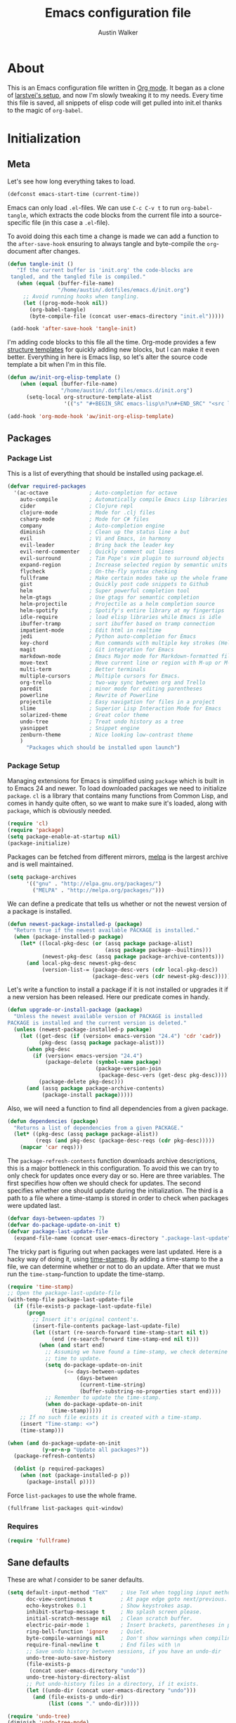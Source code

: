#+BABEL: :cache yes
#+LATEX_HEADER: \usepackage{parskip}
#+LATEX_HEADER: \usepackage{inconsolata}
#+PROPERTY: header-args :tangle yes :comments org

#+TITLE: Emacs configuration file
#+AUTHOR: Austin Walker

* About
  
  This is an Emacs configuration file written in [[http://orgmode.org][Org mode]]. It began as a
  clone of [[https://github.com/larstvei/dot-emacs][larstvei's setup]], and now I'm slowly tweaking it to my
  needs. Every time this file is saved, all snippets of elisp code will get
  pulled into init.el thanks to the magic of =org-babel=.

* Initialization
** Meta
   
   Let's see how long everything takes to load.

   #+BEGIN_SRC emacs-lisp
     (defconst emacs-start-time (current-time))
   #+END_SRC

   Emacs can only load =.el=-files. We can use =C-c C-v t= to run
   =org-babel-tangle=, which extracts the code blocks from the current file
   into a source-specific file (in this case a =.el=-file).

   To avoid doing this each time a change is made we can add a function to
   the =after-save-hook= ensuring to always tangle and byte-compile the
   =org=-document after changes.

   #+BEGIN_SRC emacs-lisp
     (defun tangle-init ()
        "If the current buffer is 'init.org' the code-blocks are
      tangled, and the tangled file is compiled."
        (when (equal (buffer-file-name)
                     "/home/austin/.dotfiles/emacs.d/init.org")
          ;; Avoid running hooks when tangling.
          (let ((prog-mode-hook nil))
            (org-babel-tangle)
            (byte-compile-file (concat user-emacs-directory "init.el")))))

      (add-hook 'after-save-hook 'tangle-init)
   #+END_SRC
   
   I'm adding code blocks to this file all the time. Org-mode provides a few
   [[http://orgmode.org/manual/Easy-Templates.html][structure templates]] for quickly adding new blocks, but I can make it even
   better. Everything in here is Emacs lisp, so let's alter the source code
   template a bit when I'm in this file.
	
   #+BEGIN_SRC emacs-lisp
     (defun aw/init-org-elisp-template ()
         (when (equal (buffer-file-name)
                      "/home/austin/.dotfiles/emacs.d/init.org")
           (setq-local org-structure-template-alist
                       '(("s" "#+BEGIN_SRC emacs-lisp\n?\n#+END_SRC" "<src lang="emacs lisp">\n?\n</src>")))))

     (add-hook 'org-mode-hook 'aw/init-org-elisp-template)
   #+END_SRC

** Packages
*** Package List
   
    This is a list of everything that should be installed using package.el.

   #+BEGIN_SRC emacs-lisp
          (defvar required-packages
            '(ac-octave             ; Auto-completion for octave
              auto-compile          ; Automatically compile Emacs Lisp libraries
              cider                 ; Clojure repl
              clojure-mode          ; Mode for .clj files
              csharp-mode           ; Mode for C# files
              company               ; Auto-completion engine
              diminish              ; Clean up the status line a but
              evil                  ; Vi and Emacs, in harmony
              evil-leader           ; Bring back the leader key
              evil-nerd-commenter   ; Quickly comment out lines
              evil-surround         ; Tim Pope's vim plugin to surround objects
              expand-region         ; Increase selected region by semantic units
              flycheck              ; On-the-fly syntax checking
              fullframe             ; Make certain modes take up the whole frame
              gist                  ; Quickly post code snippets to Github
              helm                  ; Super powerful completion tool
              helm-gtags            ; Use gtags for semantic completion
              helm-projectile       ; Projectile as a helm completion source
              helm-spotify          ; Spotify's entire library at my fingertips
              idle-require          ; load elisp libraries while Emacs is idle
              ibuffer-tramp         ; sort ibuffer based on tramp connection
              impatient-mode        ; Edit html in realtime
              jedi                  ; Python auto-completion for Emacs
              key-chord             ; Run commands with multiple key strokes (Helpful for Evil)
              magit                 ; Git integration for Emacs
              markdown-mode         ; Emacs Major mode for Markdown-formatted files.
              move-text             ; Move current line or region with M-up or M-down
              multi-term            ; Better terminals
              multiple-cursors      ; Multiple cursors for Emacs.
              org-trello            ; two-way sync between org and Trello
              paredit               ; minor mode for editing parentheses
              powerline             ; Rewrite of Powerline
              projectile            ; Easy navigation for files in a project
              slime                 ; Superior Lisp Interaction Mode for Emacs
              solarized-theme       ; Great color theme
              undo-tree             ; Treat undo history as a tree
              yasnippet             ; Snippet engine
              zenburn-theme         ; Nice looking low-contrast theme
              )
                "Packages which should be installed upon launch")
   #+END_SRC

*** Package Setup

   Managing extensions for Emacs is simplified using =package= which is
   built in to Emacs 24 and newer. To load downloaded packages we need to
   initialize =package=. =cl= is a library that contains many functions from
   Common Lisp, and comes in handy quite often, so we want to make sure it's
   loaded, along with =package=, which is obviously needed.

   #+BEGIN_SRC emacs-lisp
     (require 'cl)
     (require 'package)
     (setq package-enable-at-startup nil)
     (package-initialize)
   #+END_SRC

   Packages can be fetched from different mirrors, [[http://melpa.org][melpa]] is the largest
   archive and is well maintained.

   #+BEGIN_SRC emacs-lisp
     (setq package-archives
           '(("gnu" . "http://elpa.gnu.org/packages/")
             ("MELPA" . "http://melpa.org/packages/")))
   #+END_SRC

   We can define a predicate that tells us whether or not the newest version
   of a package is installed.

   #+BEGIN_SRC emacs-lisp
   (defun newest-package-installed-p (package)
     "Return true if the newest available PACKAGE is installed."
     (when (package-installed-p package)
       (let* ((local-pkg-desc (or (assq package package-alist)
                                  (assq package package--builtins)))
              (newest-pkg-desc (assq package package-archive-contents)))
         (and local-pkg-desc newest-pkg-desc
              (version-list-= (package-desc-vers (cdr local-pkg-desc))
                              (package-desc-vers (cdr newest-pkg-desc)))))))
   #+END_SRC

   Let's write a function to install a package if it is not installed or
   upgrades it if a new version has been released. Here our predicate comes
   in handy.

   #+BEGIN_SRC emacs-lisp
     (defun upgrade-or-install-package (package)
       "Unless the newest available version of PACKAGE is installed
     PACKAGE is installed and the current version is deleted."
       (unless (newest-package-installed-p package)
         (let ((get-desc (if (version< emacs-version "24.4") 'cdr 'cadr))
               (pkg-desc (assq package package-alist)))
           (when pkg-desc
             (if (version< emacs-version "24.4")
                 (package-delete (symbol-name package)
                                 (package-version-join
                                  (package-desc-vers (get-desc pkg-desc))))
               (package-delete pkg-desc)))
           (and (assq package package-archive-contents)
                (package-install package)))))
   #+END_SRC

   Also, we will need a function to find all dependencies from a given package.

   #+BEGIN_SRC emacs-lisp
   (defun dependencies (package)
     "Returns a list of dependencies from a given PACKAGE."
     (let* ((pkg-desc (assq package package-alist))
            (reqs (and pkg-desc (package-desc-reqs (cdr pkg-desc)))))
       (mapcar 'car reqs)))
   #+END_SRC

   The =package-refresh-contents= function downloads archive descriptions,
   this is a major bottleneck in this configuration. To avoid this we can
   try to only check for updates once every day or so. Here are three
   variables. The first specifies how often we should check for updates. The
   second specifies whether one should update during the initialization. The
   third is a path to a file where a time-stamp is stored in order to check
   when packages were updated last.

   #+BEGIN_SRC emacs-lisp
   (defvar days-between-updates 7)
   (defvar do-package-update-on-init t)
   (defvar package-last-update-file
     (expand-file-name (concat user-emacs-directory ".package-last-update")))
   #+END_SRC

   The tricky part is figuring out when packages were last updated. Here is
   a hacky way of doing it, using [[http://www.gnu.org/software/emacs/manual/html_node/emacs/Time-Stamps.html][time-stamps]]. By adding a time-stamp to the
   a file, we can determine whether or not to do an update. After that we
   must run the =time-stamp=-function to update the time-stamp.

   #+BEGIN_SRC emacs-lisp
   (require 'time-stamp)
   ;; Open the package-last-update-file
   (with-temp-file package-last-update-file
     (if (file-exists-p package-last-update-file)
         (progn
           ;; Insert it's original content's.
           (insert-file-contents package-last-update-file)
           (let ((start (re-search-forward time-stamp-start nil t))
                 (end (re-search-forward time-stamp-end nil t)))
             (when (and start end)
               ;; Assuming we have found a time-stamp, we check determine if it's
               ;; time to update.
               (setq do-package-update-on-init
                     (<= days-between-updates
                         (days-between
                          (current-time-string)
                          (buffer-substring-no-properties start end))))
               ;; Remember to update the time-stamp.
               (when do-package-update-on-init
                 (time-stamp)))))
       ;; If no such file exists it is created with a time-stamp.
       (insert "Time-stamp: <>")
       (time-stamp)))
   #+END_SRC

   #+BEGIN_SRC emacs-lisp
     (when (and do-package-update-on-init
                (y-or-n-p "Update all packages?"))
       (package-refresh-contents)

       (dolist (p required-packages)
         (when (not (package-installed-p p))
           (package-install p))))
   #+END_SRC
   
   Force =list-packages= to use the whole frame.

   #+BEGIN_SRC emacs-lisp
     (fullframe list-packages quit-window)
   #+END_SRC

*** Requires

    #+BEGIN_SRC emacs-lisp
      (require 'fullframe)
    #+END_SRC
** Sane defaults

   These are what /I/ consider to be saner defaults.

   #+BEGIN_SRC emacs-lisp
     (setq default-input-method "TeX"    ; Use TeX when toggling input method.
           doc-view-continuous t         ; At page edge goto next/previous.
           echo-keystrokes 0.1           ; Show keystrokes asap.
           inhibit-startup-message t     ; No splash screen please.
           initial-scratch-message nil   ; Clean scratch buffer.
           electric-pair-mode 1          ; Insert brackets, parentheses in pairs
           ring-bell-function 'ignore    ; Quiet.
           byte-compile-warnings nil     ; Don't show warnings when compiling elisp
           require-final-newline t       ; End files with \n
           ;; Save undo history between sessions, if you have an undo-dir
           undo-tree-auto-save-history
           (file-exists-p
            (concat user-emacs-directory "undo"))
           undo-tree-history-directory-alist
           ;; Put undo-history files in a directory, if it exists.
           (let ((undo-dir (concat user-emacs-directory "undo")))
             (and (file-exists-p undo-dir)
                  (list (cons "." undo-dir)))))
   #+END_SRC
   
   #+BEGIN_SRC emacs-lisp
     (require 'undo-tree)
     (diminish 'undo-tree-mode)
   #+END_SRC
   
   Some variables are buffer-local, so changing them using =setq= will only
   change them in a single buffer. Using =setq-default= we change the
   buffer-local variable's default value.
   
   #+BEGIN_SRC emacs-lisp
     (setq-default fill-column 80                    ; Maximum line width.
                   indent-tabs-mode nil              ; Use spaces instead of tabs.
                   split-width-threshold 100         ; Split verticly by default.
                   compilation-scroll-output 1       ; Follow compilation buffer
                   compilation-ask-about-save nil    ; Automatically save when compiling
                   auto-fill-function 'do-auto-fill) ; Auto-fill-mode everywhere.
   #+END_SRC
   
   Answering /yes/ and /no/ to each question from Emacs can be tedious, a
   single /y/ or /n/ will suffice.
   
   #+BEGIN_SRC emacs-lisp
   (fset 'yes-or-no-p 'y-or-n-p)
   #+END_SRC
   
   To avoid file system clutter we put all auto saved files in a single
   directory.
   
   #+BEGIN_SRC emacs-lisp
   (defvar emacs-autosave-directory
     (concat user-emacs-directory "autosaves/")
     "This variable dictates where to put auto saves. It is set to a
     directory called autosaves located wherever your .emacs.d/ is
     located.")

   ;; Sets all files to be backed up and auto saved in a single directory.
   (setq backup-directory-alist
         `((".*" . ,emacs-autosave-directory))
         auto-save-file-name-transforms
         `((".*" ,emacs-autosave-directory t)))
   #+END_SRC
   
   The scratch buffer is a useful place to test out bits of elisp or store some
   text temporarily. It would be nice if it was persistent, though. The
   following code will save the buffer every 5 minutes, and reload it on
   startup. ([[http://dorophone.blogspot.com/2011/11/how-to-make-emacs-scratch-buffer.html][Source]])
   
   #+BEGIN_SRC emacs-lisp
      (defun save-persistent-scratch ()
        "Save the contents of *scratch*"
             (with-current-buffer (get-buffer-create "*scratch*")
               (write-region (point-min) (point-max)
                             (concat user-emacs-directory "scratch"))))

      (defun load-persistent-scratch ()
        "Reload the scratch buffer"
        (let ((scratch-file (concat user-emacs-directory "scratch")))
          (if (file-exists-p scratch-file)
              (with-current-buffer (get-buffer "*scratch*")
                (delete-region (point-min) (point-max))
                (insert-file-contents scratch-file)))))

      (add-hook 'emacs-startup-hook 'load-persistent-scratch)
      (add-hook 'kill-emacs-hook 'save-persistent-scratch)

      (run-with-idle-timer 300 t 'save-persistent-scratch)
   #+END_SRC
   
   Set =utf-8= as preferred coding system.
   
   #+BEGIN_SRC emacs-lisp
     (set-language-environment "UTF-8")
   #+END_SRC
   
   By default the =narrow-to-region= command is disabled and issues a
   warning, because it might confuse new users. I find it useful sometimes,
   and don't want to be warned.
   
   #+BEGIN_SRC emacs-lisp
   (put 'narrow-to-region 'disabled nil)
   #+END_SRC
   
   Call =auto-complete= default configuration, which enables =auto-complete=
   globally.
   
   #+BEGIN_SRC emacs-lisp
     (eval-after-load 'auto-complete-config `(ac-config-default))
   #+END_SRC
   
   Automaticly revert =doc-view=-buffers when the file changes on disk.
   
   #+BEGIN_SRC emacs-lisp
   (add-hook 'doc-view-mode-hook 'auto-revert-mode)
   #+END_SRC
   
   Use Shift+arrow keys to jump around windows.
   
   #+BEGIN_SRC emacs-lisp
     (when (fboundp 'windmove-default-keybindings)
        (windmove-default-keybindings))
   #+END_SRC
   
** Keybindings
   
   I keep my global key bindings in a custom keymap. By loading this map in its
   very own minor mode, I can make sure they ovverride any major mode
   bindings. I'll keep adding keys to this and then load it at the end.
   
   #+BEGIN_SRC emacs-lisp
     (defvar custom-bindings-map (make-keymap)
       "A keymap for custom bindings.")
   #+END_SRC
   
   Some bindings that I haven't categorized yet:
   
  #+BEGIN_SRC emacs-lisp
    (define-key custom-bindings-map (kbd "C-'") 'er/expand-region)
    (define-key custom-bindings-map (kbd "C-;") 'er/contract-region)
    (define-key custom-bindings-map (kbd "C-c h g") 'helm-google-suggest)
    (define-key custom-bindings-map (kbd "C-c s") 'ispell-word)
   #+END_SRC

** Visual

   First, get rid of a few things.

   #+BEGIN_SRC emacs-lisp
     (dolist (mode
              '(tool-bar-mode                ; No toolbars, more room for text.
                menu-bar-mode                ; No menu bar
                scroll-bar-mode              ; No scroll bars either.
                blink-cursor-mode))          ; The blinking cursor gets old.
       (funcall mode 0))
   #+END_SRC

   TODO: This doesn't work with emacsclient
   Change the color-theme to =solarized=. Use =wombat= in the terminal, since
   solarized doesn't play very nicely.

   #+BEGIN_SRC emacs-lisp
     (load-theme 'solarized-dark t)

     (setq solarized-scale-org-headlines nil)
   #+END_SRC

   Use the [[http://www.levien.com/type/myfonts/inconsolata.html][Inconsolata]] font if it's installed on the system.

   #+BEGIN_SRC emacs-lisp
     (when (member "Inconsolata" (font-family-list))
       (set-face-attribute 'default nil :font "Inconsolata-12")
       (add-to-list 'default-frame-alist
                    '(font . "Inconsolata-12")))
   #+END_SRC

   When interactively changing the theme (using =M-x load-theme=), the
   current custom theme is not disabled. This often gives weird-looking
   results; we can advice =load-theme= to always disable themes currently
   enabled themes.

   #+BEGIN_SRC emacs-lisp
     (defadvice load-theme
       (before disable-before-load (theme &optional no-confirm no-enable) activate)
       (mapc 'disable-theme custom-enabled-themes))
   #+END_SRC
   
   I like how Vim shows you empty lines using tildes. Emacs can do something
   similar with the variable =indicate-empty-lines=, but I'll make it look a bit
   more familiar. ([[http://www.reddit.com/r/emacs/comments/2kdztw/emacs_in_evil_mode_show_tildes_for_blank_lines/][Source]])

   #+BEGIN_SRC emacs-lisp
     (setq-default indicate-empty-lines t)
     (define-fringe-bitmap 'tilde [0 0 0 113 219 142 0 0] nil nil 'center)
     (setcdr (assq 'empty-line fringe-indicator-alist) 'tilde)
     (set-fringe-bitmap-face 'tilde 'font-lock-function-name-face)
   #+END_SRC

** Modes

   There are some modes that are enabled by default that I don't find
   particularly useful. We create a list of these modes, and disable all of
   these.


   Let's apply the same technique for enabling modes that are disabled by
   default.

   #+BEGIN_SRC emacs-lisp
     (dolist (mode
              '(column-number-mode         ; Show column number in mode line.
                delete-selection-mode      ; Replace selected text.
                dirtrack-mode              ; directory tracking in *shell*
                recentf-mode               ; Recently opened files.
                show-paren-mode))          ; Highlight matching parentheses.
       (funcall mode 1))

     (when (version< emacs-version "24.4")
       (eval-after-load 'auto-compile
         '((auto-compile-on-save-mode 1))))  ; compile .el files on save.

   #+END_SRC

   This makes =.md=-files open in =markdown-mode=.

   #+BEGIN_SRC emacs-lisp
     (add-to-list 'auto-mode-alist '("\\.md\\'" . markdown-mode))
   #+END_SRC

   We want to have autocompletion by default. Load company mode everywhere.

   #+BEGIN_SRC emacs-lisp
     (add-hook 'after-init-hook 'global-company-mode)
    ;; (diminish 'company-mode)
     (setq company-idle-delay 0)
   #+END_SRC

** Helm

   Helm is an amazing completion tool for finding almost anything. We can
   replace many default functions with the helm equivalent.

   #+BEGIN_SRC emacs-lisp
     (eval-after-load 'helm
       '(progn
          (global-set-key (kbd "M-y") 'helm-show-kill-ring)
          (global-set-key (kbd "C-x b") 'helm-mini)
          (global-set-key (kbd "C-x C-f") 'helm-find-files)
          (global-set-key (kbd "M-x") 'helm-M-x)
          (define-key helm-map (kbd "<tab>") 'helm-execute-persistent-action)
          (define-key helm-map (kbd "C-z")  'helm-select-action) ; list actions using C-z

          (add-to-list 'helm-sources-using-default-as-input 'helm-source-man-pages)))

     ;;(diminish 'helm-mode)
   #+END_SRC

   #+BEGIN_SRC emacs-lisp
     (require 'helm-config)

     ;; The default "C-x c" is quite close to "C-x C-c", which quits Emacs.
     ;; Changed to "C-c h". Note: We must set "C-c h" globally, because we
     ;; cannot change `helm-command-prefix-key' once `helm-config' is loaded.
     (global-set-key (kbd "C-c h") 'helm-command-prefix)
     (global-unset-key (kbd "C-x c"))

     (when (executable-find "curl")
       (setq helm-google-suggest-use-curl-p t))

     (setq helm-quick-update                     t ; do not display invisible candidates
           helm-split-window-in-side-p           t ; open helm buffer inside current window, not occupy whole other window
           helm-M-x-fuzzy-match                  t ; fuzzy matching M-x
           helm-buffers-fuzzy-matching           t ; fuzzy matching buffer names when non--nil
           helm-recentf-fuzzy-match              t ; fuzzy matching recent files
           helm-move-to-line-cycle-in-source     t ; move to end or beginning of source when reaching top or bottom of source.
           helm-ff-search-library-in-sexp        t ; search for library in `require' and `declare-function' sexp.
           helm-scroll-amount                    8 ; scroll 8 lines other window using M-<next>/M-<prior>
           helm-ff-file-name-history-use-recentf t)

     (helm-mode 1)
   #+END_SRC

   When you press backspace in a helm buffer and there's nothing left to delete,
   helm will complain by saying ~Text is read only~. A much better default is to just
   close the buffer. ([[http://oremacs.com/2014/12/21/helm-backspace/][Source]])

   #+BEGIN_SRC emacs-lisp
     (defun helm-backspace ()
       (interactive)
       (condition-case nil
           (backward-delete-char 1)
         (error
          (helm-keyboard-quit))))

     (define-key helm-map (kbd "DEL") 'helm-backspace)
   #+END_SRC
   
   I use =winnner-mode= to occasionally return to a window layout. After using a
   helm buffer, =winner-undo= will display again, which isn't helpful. We can
   use a regex match to ignore it.

   #+BEGIN_SRC emacs-lisp
     (defvar winner-boring-buffers-regexp "\\*[hH]elm.*")
   #+END_SRC

*** Helm-gtags
    
    #+BEGIN_SRC emacs-lisp
      (setq
       helm-gtags-ignore-case t
       helm-gtags-auto-update t
       helm-gtags-use-input-at-cursor t
       helm-gtags-pulse-at-cursor t
       helm-gtags-prefix-key "\C-cg"
       helm-gtags-suggested-key-mapping t
       )

      (require 'helm-gtags)
      ;; Enable helm-gtags-mode
      (add-hook 'dired-mode-hook 'helm-gtags-mode)
      (add-hook 'eshell-mode-hook 'helm-gtags-mode)
      (add-hook 'c-mode-hook 'helm-gtags-mode)
      (add-hook 'c++-mode-hook 'helm-gtags-mode)
      (add-hook 'asm-mode-hook 'helm-gtags-mode)

      (define-key helm-gtags-mode-map (kbd "C-c g a") 'helm-gtags-tags-in-this-function)
      (define-key helm-gtags-mode-map (kbd "C-j") 'helm-gtags-select)
      (define-key helm-gtags-mode-map (kbd "M-.") 'helm-gtags-dwim)
      (define-key helm-gtags-mode-map (kbd "M-,") 'helm-gtags-pop-stack)
      (define-key helm-gtags-mode-map (kbd "C-c <") 'helm-gtags-previous-history)
      (define-key helm-gtags-mode-map (kbd "C-c >") 'helm-gtags-next-history)
    #+END_SRC
    
** Windows
   
   =Winner-mode= allows you to jump back to previously used window
   configurations. The following massive function will ignore unwanted buffers
   when returning to a particular layout. ([[https://github.com/thierryvolpiatto/emacs-tv-config/blob/master/.emacs.el#L1706][Source]])
   
   #+BEGIN_SRC emacs-lisp
  (setq winner-boring-buffers '("*Completions*"
                                "*Compile-Log*"
                                "*inferior-lisp*"
                                "*Fuzzy Completions*"
                                "*Apropos*"
                                "*Help*"
                                "*cvs*"
                                "*Buffer List*"
                                "*Ibuffer*"
                                ))
  (defvar winner-boring-buffers-regexp "\\*[hH]elm.*")
  (defun winner-set1 (conf)
    (let* ((buffers nil)
           (alive
            ;; Possibly update `winner-point-alist'
            (cl-loop for buf in (mapcar 'cdr (cdr conf))
                     for pos = (winner-get-point buf nil)
                     if (and pos (not (memq buf buffers)))
                     do (push buf buffers)
                     collect pos)))
      (winner-set-conf (car conf))
      (let (xwins) ; to be deleted
        ;; Restore points
        (dolist (win (winner-sorted-window-list))
          (unless (and (pop alive)
                       (setf (window-point win)
                             (winner-get-point (window-buffer win) win))
                       (not (or (member (buffer-name (window-buffer win))
                                        winner-boring-buffers)
                                (string-match winner-boring-buffers-regexp
                                              (buffer-name (window-buffer win))))))
            (push win xwins))) ; delete this window
        ;; Restore marks
        (letf (((current-buffer)))
          (cl-loop for buf in buffers
                   for entry = (cadr (assq buf winner-point-alist))
                   for win-ac-reg = (winner-active-region)
                   do (progn (set-buffer buf)
                             (set-mark (car entry))
                             (setf win-ac-reg (cdr entry)))))
        ;; Delete windows, whose buffers are dead or boring.
        ;; Return t if this is still a possible configuration.
        (or (null xwins)
            (progn
              (mapc 'delete-window (cdr xwins)) ; delete all but one
              (unless (one-window-p t)
                (delete-window (car xwins))
                t))))))
  (defalias 'winner-set 'winner-set1)
  (winner-mode 1)

   #+END_SRC
   
* Text Editing
** Buffer Management
   
   =Ibuffer= mode is a built-in replacement for the stock =BufferMenu=. It offers
   fancy things like filtering buffers by major mode or sorting by size. The
   [[http://www.emacswiki.org/emacs/IbufferMode][wiki]] offers a number of improvements.
   
   The size column is always listed in bytes. We can make it a bit more human
   readable by creating a custom column.

   #+BEGIN_SRC emacs-lisp
     ;; (eval-after-load 'ibuffer
     ;;   (define-ibuffer-column size-h
     ;;     (:name "Size" :inline t)
     ;;     (cond
     ;;      ((> (buffer-size) 1000000) (format "%7.1fM" (/ (buffer-size) 1000000.0)))
     ;;      ((> (buffer-size) 1000) (format "%7.1fk" (/ (buffer-size) 1000.0)))
     ;;      (t (format "%8d" (buffer-size)))))

     ;;   ;; Modify the default ibuffer-formats
     ;;   (setq ibuffer-formats
     ;;         '((mark modified read-only " "
     ;;                 (name 18 18 :left :elide) " "
     ;;                 (size-h 9 -1 :right) " "
     ;;                 (mode 16 16 :left :elide) " "
     ;;                 filename-and-process))))
   #+END_SRC
   
   #+BEGIN_SRC emacs-lisp
     (add-hook 'ibuffer-hook 'ibuffer-tramp-set-filter-groups-by-tramp-connection)
   #+END_SRC

   #+BEGIN_SRC emacs-lisp
     ;; (fullframe ibuffer ibuffer-quit)
     (define-key custom-bindings-map (kbd "C-x C-b")  'ibuffer)
     (define-key custom-bindings-map (kbd "C-c r") 'rename-buffer)
   #+END_SRC
   
** Key-chord-mode
   
   =key-chord-mode= allows me to use sequences of key presses to do things. It
   will come in handy when setting up =evil-mode=
   
   #+BEGIN_SRC emacs-lisp
      (setq key-chord-two-keys-delay 2)
      (key-chord-mode 1)
   #+END_SRC
   
** Evil Mode

    Evil mode makes it possible to use Vi's modal editing within Emacs. It's
    truly the best of both worlds.
   
*** Evil-leader
   
    We can bring back the leader key with the =evil-leader= package. I've always
    been a fan of , for my leader.

    #+BEGIN_SRC emacs-lisp
      (global-evil-leader-mode)
      (evil-leader/set-leader ",")
      (evil-leader/set-key
        "f" 'helm-find-files
        "m" 'compile
        "t" 'multi-term-dedicated-toggle
        "ei" 'aw/edit-init-org
        "eI" 'aw/edit-init-el
        "es" 'aw/switch-to-scratch
        "x" 'helm-M-x)

      ;; Window stuff
      (evil-leader/set-key
        "0" 'delete-window
        "1" 'delete-other-windows
        "2" 'split-window-below
        "@" 'aw/split-window-below-and-switch
        "3" 'split-window-right
        "#" 'aw/split-window-right-and-switch
        "=" 'balance-windows)

      ;; Buffer Stuff
      (evil-leader/set-key
        "bb" 'helm-mini
        "bk" 'kill-buffer
        "bl" 'ibuffer
        "bs" 'save-buffer
        "bw" 'write-file)

      ;; Help stuff
      (evil-leader/set-key
        "hc" 'describe-key-briefly
        "hf" 'describe-function
        "hv" 'describe-variable
        "hm" 'man)

      ;; Git stuff
      (evil-leader/set-key
        "gb" 'magit-blame-mode
        "gs" 'magit-status)

      ;; Projectile/Helm stuff
      (evil-leader/set-key
        "pf" 'helm-projectile-find-file
        "pg" 'helm-projectile-grep
        "po" 'helm-occur
        "pp" 'projectile-switch-project
        "ps" 'helm-spotify)

      ;; Org stuff
      (evil-leader/set-key
        "oa" 'org-agenda-list
        "oc" 'org-capture)

      ;; Misc
      (evil-leader/set-key
        "vv" 'eval-last-sexp)
    #+END_SRC

*** Evil-surround

    This awesome Vim plugin will let you surround text objects with various
    items. Luckily, there's an Emacs port.
    
    #+BEGIN_SRC emacs-lisp
      (global-evil-surround-mode 1)
    #+END_SRC

*** Evil Functions

    #+BEGIN_SRC emacs-lisp
      (defun aw/edit-init-org ()
        (interactive)
        (find-file (concat user-emacs-directory "init.org")))

      (defun aw/edit-init-el ()
        (interactive)
        (find-file (concat user-emacs-directory "init.el")))

      (defun aw/switch-to-scratch ()
        (interactive)
        (switch-to-buffer "*scratch*"))

      (defun aw/split-window-right-and-switch ()
        (interactive)
        (split-window-right)
        (other-window 1))

      (defun aw/split-window-below-and-switch ()
        (interactive)
        (split-window-below)
        (other-window 1))

      (defun aw/open-line-above ()
        (interactive)
        (save-excursion
          (beginning-of-line)
          (open-line 1)))

      (defun aw/open-line-below ()
        (interactive)
        (save-excursion
          (end-of-line)
          (open-line 1)))
    #+END_SRC

*** Initialization

   Once everything is set up, we can start evil-mode.

   #+BEGIN_SRC emacs-lisp
     ;; Nerd commenter
     (evilnc-default-hotkeys)

     (evil-mode 1)

     (define-key evil-normal-state-map "H" 'windmove-left)
     (define-key evil-normal-state-map "J" 'windmove-down)
     (define-key evil-normal-state-map "K" 'windmove-up)
     (define-key evil-normal-state-map "L" 'windmove-right)

     (key-chord-define evil-insert-state-map "jk" 'evil-normal-state)
     (key-chord-define evil-insert-state-map "kj" 'evil-normal-state)

     ;; Make tab work in terminal emacs
     (setq evil-want-C-i-jump nil)
   #+END_SRC
   
   I was really starting to miss some of these bindings from TPope's vim-unimpaired.

   #+BEGIN_SRC emacs-lisp
     (key-chord-define evil-normal-state-map "[e" 'move-text-up)
     (key-chord-define evil-normal-state-map "]e" 'move-text-down)
     (key-chord-define evil-normal-state-map "[ " 'aw/open-line-above)
     (key-chord-define evil-normal-state-map "] " 'aw/open-line-below)
     (key-chord-define evil-normal-state-map "[b" 'previous-buffer)
     (key-chord-define evil-normal-state-map "]b" 'next-buffer)
   #+END_SRC

** Snippets

   Start yasnippet

   #+BEGIN_SRC emacs-lisp
     (require 'yasnippet)
     (yas-global-mode 1)
   #+END_SRC

* Programming
** Base Environment

   Only use line numbering when programming. For opening large files, this may add some
   overhead, so we can delay rendering a bit.          

    #+BEGIN_SRC emacs-lisp
      (setq linum-delay t linum-eager nil)
      (add-hook 'prog-mode-hook 'linum-mode)
      (add-hook 'prog-mode-hook 'flycheck-mode)
    #+END_SRC

    White space stuff ([[http://www.reddit.com/r/emacs/comments/2keh6u/show_tabs_and_trailing_whitespaces_only/][Source]])

    #+BEGIN_SRC emacs-lisp
      (require 'whitespace)
      (setq whitespace-display-mappings
         ;; all numbers are Unicode codepoint in decimal. try (insert-char 182 ) to see it
        '(
          (space-mark 32 [183] [46]) ; 32 SPACE, 183 MIDDLE DOT 「·」, 46 FULL STOP 「.」
          (newline-mark 10 [182 10]) ; 10 LINE FEED
          (tab-mark 9 [187 9] [9655 9] [92 9]) ; 9 TAB, 9655 WHITE RIGHT-POINTING TRIANGLE 「▷」
          ))
      (setq whitespace-style '(face tabs trailing tab-mark))
      (set-face-attribute 'whitespace-tab nil
                          :background "#f0f0f0"
                          :foreground "#00a8a8"
                          :weight 'bold)
      (set-face-attribute 'whitespace-trailing nil
                          :background "#e4eeff"
                          :foreground "#183bc8"
                          :weight 'normal)
      (add-hook 'prog-mode-hook 'whitespace-mode)

    #+END_SRC

    #+BEGIN_SRC emacs-lisp
      (add-hook 'prog-mode-hook 'whitespace-mode)
    #+END_SRC
** Language Settings
*** C#

    Omnisharp gives us IDE capabilities for C#. Let's enable it for
    =csharp-mode=

    #+BEGIN_SRC emacs-lisp
      (add-hook 'csharp-mode-hook 'omnisharp-mode)

      ;;(omnisharp-imenu-support t)
    #+END_SRC

    Allow company to use OmniSharp for autocompletion.

    #+BEGIN_SRC emacs-lisp
       ;;(eval-after-load 'company
         ;;'(add-to-list 'company-backends 'company-omnisharp))
    #+END_SRC
*** FSP

    FSP (Finite state processes) is a notation that formally describes concurrent
    systems as described in the book Concurrency by Magee and Kramer. Someday
    I want to make a fully featured mode for FSP. Someone by the name of
    Esben Andreasen made a mode with basic syntax highlighting, so that will
    have to do for now.

    We'll add it manually until I have time to play around with it.

    #+BEGIN_SRC emacs-lisp
      ;; Load fsp-mode.el from its own directory
      (add-to-list 'load-path "~/Dropbox/fsp-mode/")
      (require 'fsp-mode)
    #+END_SRC
*** Java and C

    The =c-mode-common-hook= is a general hook that work on all C-like
    languages (C, C++, Java, etc...). I like being able to quickly compile
    using =C-c C-c= (instead of =M-x compile=), a habit from =latex-mode=.

    #+BEGIN_SRC emacs-lisp
      (defun c-setup ()
        (local-set-key (kbd "C-c C-c") 'compile)
        (setq c-default-style "linux"
              c-basic-offset 4))

      (add-hook 'c-mode-common-hook 'c-setup)
    #+END_SRC

    Some statements in Java appear often, and become tedious to write
    out. We can use abbrevs to speed this up.

    #+BEGIN_SRC emacs-lisp
    (define-abbrev-table 'java-mode-abbrev-table
      '(("psv" "public static void main(String[] args) {" nil 0)
        ("sopl" "System.out.println" nil 0)
        ("sop" "System.out.printf" nil 0)))
    #+END_SRC

    To be able to use the abbrev table defined above, =abbrev-mode= must be
    activated.

    #+BEGIN_SRC emacs-lisp
    (defun java-setup ()
      (abbrev-mode t)
      (setq-local compile-command (concat "javac " (buffer-name))))

    (add-hook 'java-mode-hook 'java-setup)
    #+END_SRC
*** LaTeX

    =.tex=-files should be associated with =latex-mode= instead of
    =tex-mode=.

    #+BEGIN_SRC emacs-lisp
    (add-to-list 'auto-mode-alist '("\\.tex\\'" . latex-mode))
    #+END_SRC

    I like using the [[https://code.google.com/p/minted/][Minted]] package for source blocks in LaTeX. To make org
    use this we add the following snippet.

    #+BEGIN_SRC emacs-lisp
      (eval-after-load 'org
        '(add-to-list 'org-latex-packages-alist '("" "minted")))
      (setq org-latex-listings 'minted)
    #+END_SRC

    Because [[https://code.google.com/p/minted/][Minted]] uses [[http://pygments.org][Pygments]] (an external process), we must add the
    =-shell-escape= option to the =org-latex-pdf-process= commands. The
    =tex-compile-commands= variable controls the default compile command for
    Tex- and LaTeX-mode, we can add the flag with a rather dirty statement
    (if anyone finds a nicer way to do this, please let me know).

    #+BEGIN_SRC emacs-lisp
      (eval-after-load 'ox-latex
        '(setq org-latex-pdf-process
               (mapcar
                (lambda (str)
                  (concat "pdflatex -shell-escape "
                          (substring str (string-match "-" str))))
                org-latex-pdf-process)))

      (eval-after-load 'tex-mode
        '(setcar (cdr (cddaar tex-compile-commands)) " -shell-escape "))
    #+END_SRC
    
    TODO flycheck
    #+BEGIN_SRC emacs-lisp
      (evil-leader/set-key-for-mode 'latex-mode
        "at" 'tex-compile)

    #+END_SRC

*** Lisps

     This advice makes =eval-last-sexp= (bound to =C-x C-e=) replace the sexp with
     the value.

     #+BEGIN_SRC emacs-lisp
       (defadvice eval-last-sexp (around replace-sexp (arg) activate)
         "Replace sexp when called with a prefix argument."
         (if arg
             (let ((pos (point)))
               ad-do-it
               (goto-char pos)
               (backward-kill-sexp)
               (forward-sexp))
           ad-do-it))
     #+END_SRC

**** Emacs Lisp

     #+BEGIN_SRC emacs-lisp
       (add-hook 'emacs-lisp-mode-hook
                 (lambda ()
                   ;; Use spaces, not tabs.
                   (setq indent-tabs-mode nil)
                   (define-key emacs-lisp-mode-map
                     "\r" 'reindent-then-newline-and-indent)))
       (add-hook 'emacs-lisp-mode-hook 'eldoc-mode)
       (add-hook 'emacs-lisp-mode-hook 'paredit-mode)
       (add-hook 'emacs-lisp-mode-hook 'flyspell-prog-mode) ;; Requires Ispell
     #+END_SRC

     Flycheck gets to be a bit much when warning about checkdoc issues, so we
     should disable those.

     #+BEGIN_SRC emacs-lisp
       (setq-default flycheck-disabled-checkers '(emacs-lisp-checkdoc))
     #+END_SRC
*** Matlab

    =Matlab-mode= works pretty good out of the box, but we can do without the
    splash screen.

    #+BEGIN_SRC emacs-lisp
      (eval-after-load 'matlab
        '(add-to-list 'matlab-shell-command-switches "-nosplash"))
    #+END_SRC

*** Octave

    Make it so =.m= files are loaded in =octave-mode=.

    #+BEGIN_SRC emacs-lisp
      (autoload 'octave-mode "octave-mod" nil t)
      (setq auto-mode-alist
            (cons '("\\.m$" . octave-mode) auto-mode-alist))
    #+END_SRC

*** Python

     [[http://tkf.github.io/emacs-jedi/released/][Jedi]] offers very nice auto completion for =python-mode=. Mind that it is
     dependent on some python programs as well, so make sure you follow the
     instructions from the site.

     #+BEGIN_SRC emacs-lisp
     (require 'jedi)
     (add-hook 'python-mode-hook 'jedi:setup)
     (setq jedi:server-command
          (cons "python3" (cdr jedi:server-command))
          python-shell-interpreter "python3")
     (setq jedi:complete-on-dot t)
     ;;(add-hook 'python-mode-hook 'jedi:ac-setup)
     #+END_SRC

*** Web Editing

     TODO: start httpd in correct directory

    =impatient-mode= is an amazing tool for live-editing HTML. When paired with
    =simple-httdp=, you can point your browser to =http://localhost:8080/imp= to
    see a live copy of your HTML buffer. No need to save or refresh
    anything. This is as instantaneous as it gets.

    Let's start impatient mode for all HTML, CSS, and Javascript buffers, and
    run =httpd-start= when needed.

    #+BEGIN_SRC emacs-lisp
      (require 'simple-httpd)

      (defun aw/imp-setup ()
        (httpd-start)
        (impatient-mode))

      (add-hook 'html-mode-hook 'aw/imp-setup)
      (add-hook 'css-mode-hook 'aw/imp-setup)
      (add-hook 'js-mode-hook 'aw/imp-setup)
    #+END_SRC

**** HTML
**** CSS
**** JavaScript
** CEDET
*** Semantic

    #+BEGIN_SRC emacs-lisp
      (require 'cc-mode)
      (require 'semantic)

      (global-semanticdb-minor-mode 1)
      (global-semantic-idle-scheduler-mode 1)

      (semantic-mode 1)
    #+END_SRC
** Source Control

   Magit is awesome. Open it up with the entire frame.

   #+BEGIN_SRC emacs-lisp
     (fullframe magit-status magit-mode-quit-window)
     (define-key custom-bindings-map (kbd "C-c m") 'magit-status)
   #+END_SRC

*** Diffs

    =ediff= is a powerful tool for dealing with changes to a file. You can diff
    two files or diff the current buffer against the version that's on disk. I
    haven't had to use it too much yet, but here are some tweaks that I've
    picked up.

    By default, ediff compares two buffers in a vertical split. Horizontal would
    make it a lot easier to compare things.

    #+BEGIN_SRC emacs-lisp
      (custom-set-variables
       '(ediff-window-setup-function 'ediff-setup-windows-plain)
       '(ediff-diff-options "-w")
       '(ediff-split-window-function 'split-window-horizontally))
    #+END_SRC
    
    Don't screw up my window configuration after I leave ediff.

    #+BEGIN_SRC emacs-lisp
      (add-hook 'ediff-after-quit-hook-internal 'winner-undo)
    #+END_SRC
    
    It's hard to diff org files when everything is collapsed. These functions
    will expand each hunk as I jump to it, and collapse the rest. ([[http://permalink.gmane.org/gmane.emacs.orgmode/75211][Source]])

    #+BEGIN_SRC emacs-lisp
      ;; Check for org mode and existence of buffer
      (defun aw/ediff-org-showhide(buf command &rest cmdargs)
        "If buffer exists and is orgmode then execute command"
        (if buf
            (if (eq (buffer-local-value 'major-mode (get-buffer buf)) 'org-mode)
                (save-excursion (set-buffer buf) (apply command cmdargs)))))

      (defun aw/ediff-org-unfold-tree-element ()
        "Unfold tree at diff location"
        (aw/ediff-org-showhide ediff-buffer-A 'org-reveal)
        (aw/ediff-org-showhide ediff-buffer-B 'org-reveal)
        (aw/ediff-org-showhide ediff-buffer-C 'org-reveal))
      ;;
      (defun aw/ediff-org-fold-tree ()
        "Fold tree back to top level"
        (aw/ediff-org-showhide ediff-buffer-A 'hide-sublevels 1)
        (aw/ediff-org-showhide ediff-buffer-B 'hide-sublevels 1)
        (aw/ediff-org-showhide ediff-buffer-C 'hide-sublevels 1))

      (add-hook 'ediff-select-hook 'aw/ediff-org-unfold-tree-element)
      (add-hook 'ediff-unselect-hook 'aw/ediff-org-fold-tree)
    #+END_SRC
    
    We can use a function to toggle how whitespace is treated in the
    diff. ([[http://www.reddit.com/r/emacs/comments/2513zo/ediff_tip_make_vertical_split_the_default/][Source]])

    #+BEGIN_SRC emacs-lisp
      (defun ediff-toggle-whitespace-sensitivity ()
        "Toggle whitespace sensitivity for the current EDiff run.

      This does not affect the global EDiff settings.  The function
      automatically updates the diff to reflect the change."
        (interactive)
        (let ((post-update-message
               (if (string-match " ?-w$" ediff-actual-diff-options)
                   (progn
                     (setq ediff-actual-diff-options
                           (concat ediff-diff-options " " ediff-ignore-case-option)
                           ediff-actual-diff3-options
                           (concat ediff-diff3-options " " ediff-ignore-case-option3))
                     "Whitespace sensitivity on")
                 (setq ediff-actual-diff-options
                       (concat ediff-diff-options " " ediff-ignore-case-option " -w")
                       ediff-actual-diff3-options
                       (concat ediff-diff3-options " " ediff-ignore-case-option3 " -w"))
                 "Whitespace sensitivity off")))
          (ediff-update-diffs)
          (message post-update-message)))

      (add-hook 'ediff-keymap-setup-hook
                #'(lambda () (define-key ediff-mode-map [?W] 'ediff-toggle-whitespace-sensitivity)))

    #+END_SRC
    
** Projectile

   Projectile makes it easy to navigate files in a single project. A project
   is defined as any directory containing a .git/ or other VCS
   repository. We can manually define a project by adding an empty
   =.projectile= file to our directory.

   #+BEGIN_SRC emacs-lisp
     (projectile-global-mode) ; Load Projectile everywhere
     (setq projectile-completion-system 'helm)
     (setq projectile-enable-caching t)
     ;;(diminish 'projectile-mode " P" )
     (helm-projectile-on)

   #+END_SRC
** Org-babel
*** C code

   #+BEGIN_SRC emacs-lisp
     (add-to-list 'org-babel-load-languages
                  '(C . t))
   #+END_SRC
   
   #+BEGIN_SRC emacs-lisp
     (advice-add 'org-babel-C-ensure-main-wrap :override #'my-org-test)

     (defun my-org-test (body)
       "Wrap BODY in a \"main\" function call if none exists."
       (if (string-match "^[ \t]*[intvod]+[ \t\n\r]*main[ \t]*(.*)" body)
           body
         (format "int main(int argc, char* argv[]) {\n%s\nreturn 0;\n}\n" body)))
   #+END_SRC
* System Stuff
** Terminals
   
   Multi-term makes working with many terminals a bit nicer. I can easily create
   and cycle through any number of terminals. There's also a "dedicated terminal"
   that I can pop up when needed.
   
   From the emacs wiki:

   #+BEGIN_SRC emacs-lisp
     (defun last-term-buffer (l)
       "Return most recently used term buffer."
       (when l
         (if (eq 'term-mode (with-current-buffer (car l) major-mode))
             (car l) (last-term-buffer (cdr l)))))

     (defun get-term ()
       "Switch to the term buffer last used, or create a new one if
         none exists, or if the current buffer is already a term."
       (interactive)
       (let ((b (last-term-buffer (buffer-list))))
         (if (or (not b) (eq 'term-mode major-mode))
             (multi-term)
           (switch-to-buffer b))))
   #+END_SRC

   #+BEGIN_SRC emacs-lisp
     (setq multi-term-dedicated-select-after-open-p t)
   #+END_SRC

   Some modes don't need to be in the terminal.
   #+BEGIN_SRC emacs-lisp
     (add-hook 'term-mode-hook (lambda()
                                 (yas-minor-mode -1)))
   #+END_SRC
  
  #+BEGIN_SRC emacs-lisp
     (define-key custom-bindings-map (kbd "C-c t") 'multi-term-dedicated-toggle)
     (define-key custom-bindings-map (kbd "C-c T") 'get-term)
  #+END_SRC
  
   I'd like the =C-l= to work more like the standard terminal (which works
   like running =clear=), and resolve this by simply removing the
   buffer-content. Mind that this is not how =clear= works, it simply adds a
   bunch of newlines, and puts the prompt at the top of the window, so it
   does not remove anything. In Emacs removing stuff is less of a worry,
   since we can always undo!

   #+BEGIN_SRC emacs-lisp
     (defun clear-shell ()
       "Runs `comint-truncate-buffer' with the
     `comint-buffer-maximum-size' set to zero."
       (interactive)
       (let ((comint-buffer-maximum-size 0))
        (comint-truncate-buffer)))

     (add-hook 'shell-mode-hook (lambda () (local-set-key (kbd "C-l") 'clear-shell)))
   #+END_SRC
** Config files
   
   Let's add some color to these files.

   #+BEGIN_SRC emacs-lisp
      (add-to-list 'auto-mode-alist '("\\.service\\'" . conf-unix-mode))
      (add-to-list 'auto-mode-alist '("\\.timer\\'" . conf-unix-mode))
      (add-to-list 'auto-mode-alist '("\\.target\\'" . conf-unix-mode))
      (add-to-list 'auto-mode-alist '("\\.mount\\'" . conf-unix-mode))
      (add-to-list 'auto-mode-alist '("\\.automount\\'" . conf-unix-mode))
      (add-to-list 'auto-mode-alist '("\\.slice\\'" . conf-unix-mode))
      (add-to-list 'auto-mode-alist '("\\.socket\\'" . conf-unix-mode))
      (add-to-list 'auto-mode-alist '("\\.path\\'" . conf-unix-mode))
   #+END_SRC

** Proced
   
   #+BEGIN_SRC emacs-lisp
     (defun proced-settings ()
       (proced-toggle-auto-update t))

     (add-hook 'proced-mode-hook 'proced-settings)
     (define-key custom-bindings-map (kbd "C-x p") 'proced)
   #+END_SRC
* Org-mode
  
  =Org-mode= makes up a massive part of my emacs usage. 
  
  #+BEGIN_SRC emacs-lisp
      (add-to-list 'auto-mode-alist '("\.txt\\'" . org-mode))
  #+END_SRC
  
  Expand a fold when trying to edit it.
  
  #+BEGIN_SRC emacs-lisp
      (setq org-catch-invisible-edits 'show)
  #+END_SRC
  
** Org-agenda
   
   I keep my schedule with =org=agenda=.
   
   #+BEGIN_SRC emacs-lisp
     (setq org-agenda-start-on-weekday nil              ; Show agenda from today.
           org-agenda-files '("~/Dropbox/org")          ; A list of agenda files.
           org-agenda-default-appointment-duration 60   ; 1 hour appointments
           org-agenda-span 1)                           ; Show only today by default

     (define-key custom-bindings-map (kbd "C-c a") 'org-agenda-list)
   #+END_SRC
   
   When editing org-files with source-blocks, we want the source blocks to
   be themed as they would in their native mode.
   
   #+BEGIN_SRC emacs-lisp
     (setq org-src-fontify-natively t
           org-confirm-babel-evaluate nil)
   #+END_SRC
   
   This is quite an ugly fix for allowing code markup for expressions like
   ="this string"=, because the quotation marks causes problems.
   
   #+BEGIN_SRC emacs-lisp
     (setcar (nthcdr 2 org-emphasis-regexp-components) " \t\n,")
     (custom-set-variables `(org-emphasis-alist ',org-emphasis-alist))
   #+END_SRC
   
   Make =o= start a new header.
   
   #+BEGIN_SRC emacs-lisp
   #+END_SRC
** TODO Capturing

   #+BEGIN_SRC emacs-lisp
     (setq org-default-notes-file (concat org-directory "/inbox.org"))
     (define-key custom-bindings-map (kbd "C-c o") 'org-capture)
   #+END_SRC

   Make captures start in insert state

*** Capture templates

    The list of templates should be empty to begin with.

    #+BEGIN_SRC emacs-lisp
      (setq org-capture-templates '())
    #+END_SRC

    Basic tasks can go straight to my inbox for reorganizing later.

    #+BEGIN_SRC emacs-lisp
      (add-to-list 'org-capture-templates
                   '("t" "Todo" entry (file+headline "~/Dropbox/org/inbox.org" "Tasks")
                    "* TODO %?\n  %i\n  %a"))
    #+END_SRC
    

    #+BEGIN_SRC emacs-lisp
      (add-to-list 'org-capture-templates
                   '("s" "Scheduled Action" entry (file+datetree "~/Dropbox/org/inbox.org")
                     "* %?\n%t\n" ))
    #+END_SRC

** MobileOrg
   MobileOrg will let me sync my agenda to my phone, which will then sync
   with my calendar.

   #+BEGIN_SRC emacs-lisp
    ;; Set to the location of your Org files on your local system
    (setq org-directory "~/Dropbox/org")
    ;; Set to the name of the file where new notes will be stored
    (setq org-mobile-inbox-for-pull "~/Dropbox/org/flagged.org")
    ;; Set to <your Dropbox root directory>/MobileOrg.
    (setq org-mobile-directory "~/Dropbox/Apps/MobileOrg")
   #+END_SRC

   We can use =idle-timer= to push and pull to MobileOrg when there's no
   other activity.

   #+BEGIN_SRC emacs-lisp
     (defvar my-org-mobile-sync-timer nil)

     (defvar my-org-mobile-sync-secs (* 60 20))

     (defun my-org-mobile-sync-pull-and-push ()
       (org-mobile-pull)
       (org-mobile-push)
       (when (fboundp 'sauron-add-event)
         (sauron-add-event 'my 3 "Called org-mobile-pull and org-mobile-push")))

     (defun my-org-mobile-sync-start ()
       "Start automated `org-mobile-push'"
       (interactive)
       (setq my-org-mobile-sync-timer
             (run-with-idle-timer my-org-mobile-sync-secs t
                                  'my-org-mobile-sync-pull-and-push)))

     (defun my-org-mobile-sync-stop ()
       "Stop automated `org-mobile-push'"
       (interactive)
       (cancel-timer my-org-mobile-sync-timer))

     (my-org-mobile-sync-start)
   #+END_SRC

** Keybindings

   Org-mode uses Shift + arrow keys to change things like timestamps, TODO
   keywords, priorities, and so on. This is nice, but it gets in the way of
   windmove. The following hooks will allow shift+<arrow> to use windmove if
   there are no special org-mode contexts under the point.

   #+BEGIN_SRC emacs-lisp
     (add-hook 'org-shiftup-final-hook 'windmove-up)
     (add-hook 'org-shiftleft-final-hook 'windmove-left)
     (add-hook 'org-shiftdown-final-hook 'windmove-down)
     (add-hook 'org-shiftright-final-hook 'windmove-right)
   #+END_SRC

 org stuff
* Email
* Social Media
** IRC
** Twitter
* Wrap-up
  
  We're ready to load the minor mode containing my global keybindings.

  #+BEGIN_SRC emacs-lisp
     (define-minor-mode custom-bindings-mode
       "A mode that activates custom-bindings."
       t nil custom-bindings-map)
  #+END_SRC

  The moment of truth. How did we do on load time?

  #+BEGIN_SRC emacs-lisp
    (defun aw/get-init-time ()
        (when window-system
          (let ((elapsed
                 (float-time (time-subtract (current-time) emacs-start-time))))
            (message "Loading init.el...done (%.3fs)" elapsed))))

    (add-hook 'after-init-hook 'aw/get-init-time)
  #+END_SRC
* License

  My Emacs configurations written in Org mode.

  Copyright (c) 2014 Austin Walker

  This program is free software: you can redistribute it and/or modify
  it under the terms of the GNU General Public License as published by
  the Free Software Foundation, either version 3 of the License, or
  (at your option) any later version.

  This program is distributed in the hope that it will be useful,
  but WITHOUT ANY WARRANTY; without even the implied warranty of
  MERCHANTABILITY or FITNESS FOR A PARTICULAR PURPOSE.  See the
  GNU General Public License for more details.

  You should have received a copy of the GNU General Public License
  along with this program.  If not, see <http://www.gnu.org/licenses/>.
